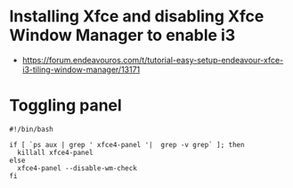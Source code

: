 * Installing Xfce and disabling Xfce Window Manager to enable i3
- https://forum.endeavouros.com/t/tutorial-easy-setup-endeavour-xfce-i3-tiling-window-manager/13171
* Toggling panel
:PROPERTIES:
:CREATED_AT: [2023-04-24 08:37:07]
:END:
#+begin_src ~/.config/xfce4/bin/toggle-panel
#!/bin/bash

if [ `ps aux | grep ' xfce4-panel '|  grep -v grep` ]; then
  killall xfce4-panel
else
  xfce4-panel --disable-wm-check
fi
#+end_src
